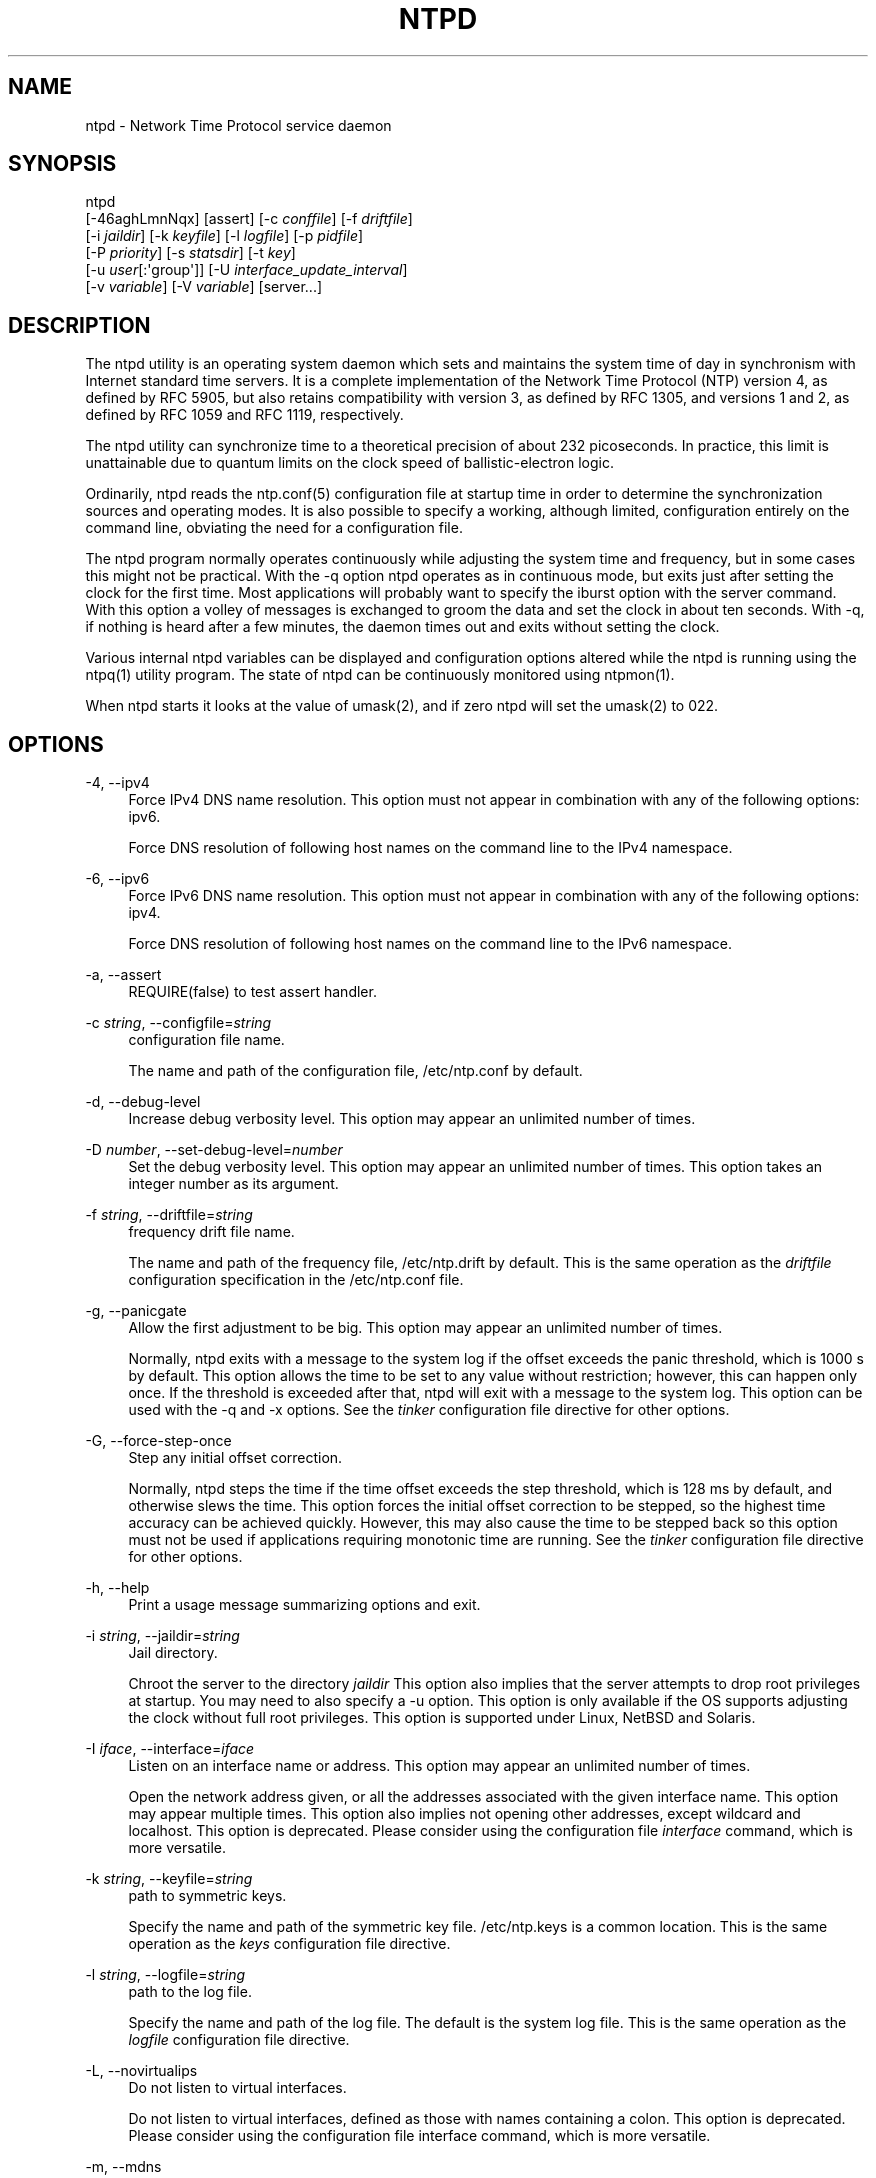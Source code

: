 '\" t
.\"     Title: ntpd
.\"    Author: [FIXME: author] [see http://docbook.sf.net/el/author]
.\" Generator: DocBook XSL Stylesheets v1.78.1 <http://docbook.sf.net/>
.\"      Date: 03/15/2018
.\"    Manual: NTPsec
.\"    Source: NTPsec 1.1.0
.\"  Language: English
.\"
.TH "NTPD" "8" "03/15/2018" "NTPsec 1\&.1\&.0" "NTPsec"
.\" -----------------------------------------------------------------
.\" * Define some portability stuff
.\" -----------------------------------------------------------------
.\" ~~~~~~~~~~~~~~~~~~~~~~~~~~~~~~~~~~~~~~~~~~~~~~~~~~~~~~~~~~~~~~~~~
.\" http://bugs.debian.org/507673
.\" http://lists.gnu.org/archive/html/groff/2009-02/msg00013.html
.\" ~~~~~~~~~~~~~~~~~~~~~~~~~~~~~~~~~~~~~~~~~~~~~~~~~~~~~~~~~~~~~~~~~
.ie \n(.g .ds Aq \(aq
.el       .ds Aq '
.\" -----------------------------------------------------------------
.\" * set default formatting
.\" -----------------------------------------------------------------
.\" disable hyphenation
.nh
.\" disable justification (adjust text to left margin only)
.ad l
.\" -----------------------------------------------------------------
.\" * MAIN CONTENT STARTS HERE *
.\" -----------------------------------------------------------------
.SH "NAME"
ntpd \- Network Time Protocol service daemon
.SH "SYNOPSIS"
.sp
.nf
ntpd
    [\-46aghLmnNqx] [assert] [\-c \fIconffile\fR] [\-f \fIdriftfile\fR]
    [\-i \fIjaildir\fR] [\-k \fIkeyfile\fR] [\-l \fIlogfile\fR] [\-p \fIpidfile\fR]
    [\-P \fIpriority\fR] [\-s \fIstatsdir\fR]  [\-t  \fIkey\fR]
    [\-u \fIuser\fR[:\*(Aqgroup\*(Aq]] [\-U \fIinterface_update_interval\fR]
    [\-v \fIvariable\fR] [\-V \fIvariable\fR] [server\&...]
.fi
.SH "DESCRIPTION"
.sp
The ntpd utility is an operating system daemon which sets and maintains the system time of day in synchronism with Internet standard time servers\&. It is a complete implementation of the Network Time Protocol (NTP) version 4, as defined by RFC 5905, but also retains compatibility with version 3, as defined by RFC 1305, and versions 1 and 2, as defined by RFC 1059 and RFC 1119, respectively\&.
.sp
The ntpd utility can synchronize time to a theoretical precision of about 232 picoseconds\&. In practice, this limit is unattainable due to quantum limits on the clock speed of ballistic\-electron logic\&.
.sp
Ordinarily, ntpd reads the ntp\&.conf(5) configuration file at startup time in order to determine the synchronization sources and operating modes\&. It is also possible to specify a working, although limited, configuration entirely on the command line, obviating the need for a configuration file\&.
.sp
The ntpd program normally operates continuously while adjusting the system time and frequency, but in some cases this might not be practical\&. With the \-q option ntpd operates as in continuous mode, but exits just after setting the clock for the first time\&. Most applications will probably want to specify the iburst option with the server command\&. With this option a volley of messages is exchanged to groom the data and set the clock in about ten seconds\&. With \-q, if nothing is heard after a few minutes, the daemon times out and exits without setting the clock\&.
.sp
Various internal ntpd variables can be displayed and configuration options altered while the ntpd is running using the ntpq(1) utility program\&. The state of ntpd can be continuously monitored using ntpmon(1)\&.
.sp
When ntpd starts it looks at the value of umask(2), and if zero ntpd will set the umask(2) to 022\&.
.SH "OPTIONS"
.PP
\-4, \-\-ipv4
.RS 4
Force IPv4 DNS name resolution\&. This option must not appear in combination with any of the following options: ipv6\&.
.sp
Force DNS resolution of following host names on the command line to the IPv4 namespace\&.
.RE
.PP
\-6, \-\-ipv6
.RS 4
Force IPv6 DNS name resolution\&. This option must not appear in combination with any of the following options: ipv4\&.
.sp
Force DNS resolution of following host names on the command line to the IPv6 namespace\&.
.RE
.PP
\-a, \-\-assert
.RS 4
REQUIRE(false) to test assert handler\&.
.RE
.PP
\-c \fIstring\fR, \-\-configfile=\fIstring\fR
.RS 4
configuration file name\&.
.sp
The name and path of the configuration file,
/etc/ntp\&.conf
by default\&.
.RE
.PP
\-d, \-\-debug\-level
.RS 4
Increase debug verbosity level\&. This option may appear an unlimited number of times\&.
.RE
.PP
\-D \fInumber\fR, \-\-set\-debug\-level=\fInumber\fR
.RS 4
Set the debug verbosity level\&. This option may appear an unlimited number of times\&. This option takes an integer number as its argument\&.
.RE
.PP
\-f \fIstring\fR, \-\-driftfile=\fIstring\fR
.RS 4
frequency drift file name\&.
.sp
The name and path of the frequency file,
/etc/ntp\&.drift
by default\&. This is the same operation as the
\fIdriftfile\fR
configuration specification in the
/etc/ntp\&.conf
file\&.
.RE
.PP
\-g, \-\-panicgate
.RS 4
Allow the first adjustment to be big\&. This option may appear an unlimited number of times\&.
.sp
Normally,
ntpd
exits with a message to the system log if the offset exceeds the panic threshold, which is 1000 s by default\&. This option allows the time to be set to any value without restriction; however, this can happen only once\&. If the threshold is exceeded after that,
ntpd
will exit with a message to the system log\&. This option can be used with the
\-q
and
\-x
options\&. See the
\fItinker\fR
configuration file directive for other options\&.
.RE
.PP
\-G, \-\-force\-step\-once
.RS 4
Step any initial offset correction\&.
.sp
Normally,
ntpd
steps the time if the time offset exceeds the step threshold, which is 128 ms by default, and otherwise slews the time\&. This option forces the initial offset correction to be stepped, so the highest time accuracy can be achieved quickly\&. However, this may also cause the time to be stepped back so this option must not be used if applications requiring monotonic time are running\&. See the
\fItinker\fR
configuration file directive for other options\&.
.RE
.PP
\-h, \-\-help
.RS 4
Print a usage message summarizing options and exit\&.
.RE
.PP
\-i \fIstring\fR, \-\-jaildir=\fIstring\fR
.RS 4
Jail directory\&.
.sp
Chroot the server to the directory
\fIjaildir\fR
This option also implies that the server attempts to drop root privileges at startup\&. You may need to also specify a
\-u
option\&. This option is only available if the OS supports adjusting the clock without full root privileges\&. This option is supported under Linux, NetBSD and Solaris\&.
.RE
.PP
\-I \fIiface\fR, \-\-interface=\fIiface\fR
.RS 4
Listen on an interface name or address\&. This option may appear an unlimited number of times\&.
.sp
Open the network address given, or all the addresses associated with the given interface name\&. This option may appear multiple times\&. This option also implies not opening other addresses, except wildcard and localhost\&. This option is deprecated\&. Please consider using the configuration file
\fIinterface\fR
command, which is more versatile\&.
.RE
.PP
\-k \fIstring\fR, \-\-keyfile=\fIstring\fR
.RS 4
path to symmetric keys\&.
.sp
Specify the name and path of the symmetric key file\&.
/etc/ntp\&.keys
is a common location\&. This is the same operation as the
\fIkeys\fR
configuration file directive\&.
.RE
.PP
\-l \fIstring\fR, \-\-logfile=\fIstring\fR
.RS 4
path to the log file\&.
.sp
Specify the name and path of the log file\&. The default is the system log file\&. This is the same operation as the
\fIlogfile\fR
configuration file directive\&.
.RE
.PP
\-L, \-\-novirtualips
.RS 4
Do not listen to virtual interfaces\&.
.sp
Do not listen to virtual interfaces, defined as those with names containing a colon\&. This option is deprecated\&. Please consider using the configuration file
interface
command, which is more versatile\&.
.RE
.PP
\-m, \-\-mdns
.RS 4
Register with mDNS as a NTP server\&.
.sp
Registers as an NTP server with the local mDNS server which allows the server to be discovered via mDNS client lookup\&.
.RE
.PP
\-n, \-\-nofork
.RS 4
Do not fork\&. This option must not appear in combination with any of the following options: wait\-sync\&.
.RE
.PP
\-N, \-\-nice
.RS 4
Run at high priority\&.
.sp
To the extent permitted by the operating system, run
ntpd
at the highest priority\&.
.RE
.PP
\-p \fIstring\fR, \-\-pidfile=\fIstring\fR
.RS 4
path to the PID file\&.
.sp
Specify the name and path of the file used to record
ntpd\*(Aqs process ID\&. This is the same operation as the
\fIpidfile\fR
configuration file directive\&.
.RE
.PP
\-P \fInumber\fR, \-\-priority=\fInumber\fR
.RS 4
Process priority\&. This option takes an integer number as its argument\&.
.sp
To the extent permitted by the operating system, run
ntpd
at the specified
\fIsched_setscheduler(SCHED_FIFO)\fR
priority\&.
.RE
.PP
\-q, \-\-quit
.RS 4
Set the time and quit\&. This option must not appear in combination with wait\-sync\&.
.sp
ntpd
will not daemonize and will exit after the clock is first synchronized\&. This behavior mimics that of the old
\fIntpdate\fR
program, which has been replaced with a shell script\&. The
\-g
and
\-x
options can be used with this option\&. Note: The kernel time discipline is disabled with this option\&.
.RE
.PP
\-s \fIstring\fR, \-\-statsdir=\fIstring\fR
.RS 4
Statistics file location\&.
.sp
Specify the directory path for files created by the statistics facility\&. This is the same operation as the
\fIstatsdir\fR
configuration file directive\&.
.RE
.PP
\-t \fItkey\fR, \-\-trustedkey=\fItkey\fR
.RS 4
Trusted key number\&. This option may appear an unlimited number of times\&.
.sp
Add the specified key number to the trusted key list\&.
.RE
.PP
\-u \fIstring\fR, \-\-user=\fIstring\fR
.RS 4
Run as userid (or userid:groupid)\&.
.sp
Specify a user, and optionally a group, to switch to\&. The user and group may be specified by name or numeric id\&. If no group is specified, then the default group for userid is used\&. This option is only available if the OS supports adjusting the clock without full root privileges\&. This option is supported under Linux, NetBSD, Solaris and other OS\&.
.RE
.PP
\-U \fInumber\fR, \-\-updateinterval=\fInumber\fR
.RS 4
interval in seconds between scans for new or dropped interfaces\&. This option takes an integer number as its argument\&.
.sp
Give the time in seconds between two scans for new or dropped interfaces\&. For systems with routing socket support the scans will be performed shortly after the interface change has been detected by the system\&. Use 0 to disable scanning\&. 60 seconds is the minimum time between scans\&.
.RE
.PP
\-w \fInumber\fR, \-\-wait\-sync=\fInumber\fR
.RS 4
Seconds to wait for first clock sync\&. This option must not appear in combination with any of the following options: nofork, quit\&. This option takes an integer number as its argument\&.
.sp
If greater than zero, alters
ntpd\*(Aqs behavior when forking to daemonize\&. Instead of exiting with status 0 immediately after the fork, the parent waits up to the specified number of seconds for the child to first synchronize the clock\&. The exit status is zero (success) if the clock was synchronized, otherwise it is ETIMEDOUT\&. This provides the option for a script starting
ntpd
to easily wait for the first set of the clock before proceeding\&.
.RE
.PP
\-x, \-\-slew
.RS 4
Slew up to 600 seconds\&.
.sp
Normally, the time is slewed if the offset is less than the step threshold, which is 128 ms by default, and stepped if above the threshold\&. This option sets the threshold to 600 s, which is well within the accuracy window to set the clock manually\&. Note: Since the slew rate of typical Unix kernels is limited to 0\&.5 ms/s, each second of adjustment requires an amortization interval of 2000 s\&. Thus, an adjustment as much as 600 s will take almost 14 days to complete\&. This option can be used with the
\-g
and
\-q
options\&. See the
\fItinker\fR
configuration file directive for other options\&. Note: The kernel time discipline is disabled with this option\&.
.RE
.PP
\-z \fInvar\fR, \-\-var=\fInvar\fR
.RS 4
make ARG an ntp variable (RW)\&. This option may appear an unlimited number of times\&.
.RE
.PP
\-Z \fInvar\fR, \-\-dvar=\fIndvar\fR
.RS 4
make ARG an ntp variable (RW|DEF)\&. This option may appear an unlimited number of times\&.
.RE
.PP
\-V, \-\-version
.RS 4
Output version of program and exit\&.
.RE
.sp
Any arguments given after options are interpreted as server addresses or hostnames, with the \fIiburst\fR option implied\&. Associations with these are formed before any associations implied by the configuration file\&.
.SH "USAGE"
.SS "How NTP Operates"
.sp
The ntpd utility operates by exchanging messages with one or more configured servers over a range of designated poll intervals\&. When started, whether for the first or subsequent times, the program requires several exchanges from the majority of these servers so the signal processing and mitigation algorithms can accumulate and groom the data and set the clock\&. In order to protect the network from bursts, the initial poll interval for each server is delayed an interval randomized over a few seconds\&. At the default initial poll interval of 64s, several minutes can elapse before the clock is set\&. This initial delay to set the clock can be safely and dramatically reduced using the \fIiburst\fR keyword with the \fIserver\fR configuration command, as described in ntp\&.conf(5)\&.
.sp
Most operating systems and hardware of today incorporate a time\-of\-year (TOY) chip to maintain the time during periods when the power is off\&. When the machine is booted, the chip is used to initialize the operating system time\&. After the machine has synchronized to a NTP server, the operating system corrects the chip from time to time\&. In the default case, if ntpd detects that the time on the host is more than 1000s from the server time, ntpd assumes something must be terribly wrong and the only reliable action is for the operator to intervene and set the clock by hand\&. (Reasons for this include there is no TOY chip, or its battery is dead, or that the TOY chip is just of poor quality\&.) This causes ntpd to exit with a panic message to the system log\&. The \-g option overrides this check and the clock will be set to the server time regardless of the chip time (up to 68 years in the past or future \(em this is a limitation of the NTPv4 protocol)\&. However, and to protect against broken hardware, such as when the CMOS battery fails or the clock counter becomes defective, once the clock has been set an error greater than 1000s will cause ntpd to exit anyway\&.
.sp
Under ordinary conditions, ntpd adjusts the clock in small steps so that the timescale is effectively continuous and without discontinuities\&. Under conditions of extreme network congestion, the roundtrip delay jitter can exceed three seconds and the synchronization distance, which is equal to one\-half the roundtrip delay plus error budget terms, can become very large\&. The ntpd algorithms discard sample offsets exceeding 128 ms, unless the interval during which no sample offset is less than 128 ms exceeds 900s\&. The first sample after that, no matter what the offset, steps the clock to the indicated time\&. In practice this reduces the false alarm rate where the clock is stepped in error to a vanishingly low incidence\&.
.sp
As the result of this behavior, once the clock has been set it very rarely strays more than 128 ms even under extreme cases of network path congestion and jitter\&. Sometimes, in particular when ntpd is first started without a valid drift file on a system with a large intrinsic drift the error might grow to exceed 128 ms, which would cause the clock to be set backwards if the local clock time is more than 128 ms in the future relative to the server\&. In some applications, this behavior may be unacceptable\&. There are several solutions, however\&. If the \-x option is included on the command line, the clock will never be stepped and only slew corrections will be used\&. But this choice comes with a cost that should be carefully explored before deciding to use the \-x option\&. The maximum slew rate possible is limited to 500 parts\-per\-million (PPM) as a consequence of the correctness principles on which the NTP protocol and algorithm design are based\&. As a result, the local clock can take a long time to converge to an acceptable offset, about 2,000 s for each second the clock is outside the acceptable range\&. During this interval the local clock will not be consistent with any other network clock and the system cannot be used for distributed applications that require correctly synchronized network time\&.
.sp
In spite of the above precautions, sometimes when large frequency errors are present the resulting time offsets stray outside the 128\-ms range and an eventual step or slew time correction is required\&. If following such a correction the frequency error is so large that the first sample is outside the acceptable range, ntpd enters the same state as when the \fIntp\&.drift\fR file is not present\&. The intent of this behavior is to quickly correct the frequency and restore operation to the normal tracking mode\&. In the most extreme cases (the host \fItime\&.ien\&.it\fR comes to mind), there may be occasional step/slew corrections and subsequent frequency corrections\&. It helps in these cases to use the \fIburst\fR keyword when configuring the server, but ONLY when you have permission to do so from the owner of the target host\&.
.sp
Finally, in the past many startup scripts would run a separate utility to get the system clock close to correct before starting ntpd(8), but this was never more than a mediocre hack and is no longer needed\&. If you are following the instructions in the section called \(lqStarting NTP (Best Current Practice)\(rq and you still need to set the system time before starting ntpd, please open a bug report and document what is going on, and then look at using ntpdig(1)\&.
.sp
There is a way to start ntpd(8) that often addresses all of the problems mentioned above\&.
.SS "Starting NTP (Best Current Practice)"
.sp
First, use the \fIiburst\fR option on your \fIserver\fR and \fIpool\fR entries\&.
.sp
If you can also keep a good \fIntp\&.drift\fR file then ntpd(8) will effectively "warm\-start" and your system\(cqs clock will be stable in under 11 seconds\*(Aq time\&.
.sp
As soon as possible in the startup sequence, start ntpd(8) with at least the \-g and perhaps the \-N options\&. Then, start the rest of your "normal" processes\&. This will give ntpd(8) as much time as possible to get the system\(cqs clock synchronized and stable\&.
.sp
Finally, if you have processes like \fIdovecot\fR or database servers that require monotonically\-increasing time, run ntpwait(8) as late as possible in the boot sequence (perhaps with the \-v flag) and after ntpwait(8) exits successfully it is as safe as it will ever be to start any process that require stable time\&.
.SS "Frequency Discipline"
.sp
The ntpd behavior at startup depends on whether the frequency file, usually \fIntp\&.drift\fR, exists\&. This file contains the latest estimate of clock frequency error\&. When the ntpd is started and the file does not exist, the ntpd enters a special mode designed to quickly adapt to the particular system clock oscillator time and frequency error\&. This takes approximately 15 minutes, after which the time and frequency are set to nominal values and the ntpd enters normal mode, where the time and frequency are continuously tracked relative to the server\&. After one hour the frequency file is created and the current frequency offset written to it\&. When the ntpd is started and the file does exist, the ntpd frequency is initialized from the file and enters normal mode immediately\&. After that the current frequency offset is written to the file at hourly intervals\&.
.SS "Operating Modes"
.sp
ntpd normally operates continuously while monitoring for small changes in frequency and trimming the clock for the ultimate precision\&. However, it can operate in a one\-time mode where the time is set from an external server and frequency is set from a previously recorded frequency file\&.
.sp
By default, ntpd runs in continuous mode where each of possibly several external servers is polled at intervals determined by an intricate state machine\&. The state machine measures the incidental roundtrip delay jitter and oscillator frequency wander and determines the best poll interval using a heuristic algorithm\&. Ordinarily, and in most operating environments, the state machine will start with 64s intervals and eventually increase in steps to 1024s\&. A small amount of random variation is introduced in order to avoid bunching at the servers\&. In addition, should a server become unreachable for some time, the poll interval is increased in steps to 1024s in order to reduce network overhead\&.
.sp
In some cases it may not be practical for ntpd to run continuously\&. The \-q option is provided to support running ntpd periodically from a cron(8) job\&. Setting this option will cause ntpd to exit just after setting the clock for the first time\&. The procedure for initially setting the clock is the same as in continuous mode; most applications will probably want to specify the \fIiburst\fR keyword with the \fIserver\fR configuration command\&. With this keyword a volley of messages are exchanged to groom the data and the clock is set in about 10 sec\&. If nothing is heard after a couple of minutes, the daemon times out and exits\&.
.sp
When kernel support is available to discipline the clock frequency, which is the case for stock Solaris, Linux and FreeBSD, a useful feature is available to discipline the clock frequency\&. First, ntpd is run in continuous mode with selected servers in order to measure and record the intrinsic clock frequency offset in the frequency file\&. It may take some hours for the frequency and offset to settle down\&. Then the ntpd is stopped and run in one\-time mode as required\&. At each startup, the frequency is read from the file and initializes the kernel frequency\&.
.SS "Poll Interval Control"
.sp
This version of NTP includes an intricate state machine to reduce the network load while maintaining a quality of synchronization consistent with the observed jitter and wander\&. There are a number of ways to tailor the operation in order enhance accuracy by reducing the interval or to reduce network overhead by increasing it\&. However, the user is advised to carefully consider the consequences of changing the poll adjustment range from the default minimum of 64 s to the default maximum of 1,024 s\&. The default minimum can be changed with the \fItinker\fR \fIminpoll\fR command to a value not less than 16 s\&. This value is used for all configured associations, unless overridden by the \fIminpoll\fR option on the configuration command\&. Note that most device drivers will not operate properly if the poll interval is less than 64 s and that the broadcast server and manycast client associations will also use the default, unless overridden\&.
.sp
In some cases involving dial up or toll services, it may be useful to increase the minimum interval to a few tens of minutes and maximum interval to a day or so\&. Under normal operation conditions, once the clock discipline loop has stabilized the interval will be increased in steps from the minimum to the maximum\&. However, this assumes the intrinsic clock frequency error is small enough for the discipline loop correct it\&. The capture range of the loop is 500 PPM at an interval of 64s decreasing by a factor of two for each doubling of interval\&. At a minimum of 1,024 s, for example, the capture range is only 31 PPM\&. If the intrinsic error is greater than this, the drift file \fIntp\&.drift\fR will have to be specially tailored to reduce the residual error below this limit\&. Once this is done, the drift file is automatically updated once per hour and is available to initialize the frequency on subsequent daemon restarts\&.
.SS "The huff\-n\*(Aq\-puff Filter"
.sp
In scenarios where a considerable amount of data are to be downloaded or uploaded over telephone modems, timekeeping quality can be seriously degraded\&. This occurs because the differential delays on the two directions of transmission can be quite large\&. In many cases the apparent time errors are so large as to exceed the step threshold and a step correction can occur during and after the data transfer is in progress\&.
.sp
The huff\-n\*(Aq\-puff filter is designed to correct the apparent time offset in these cases\&. It depends on knowledge of the propagation delay when no other traffic is present\&. In common scenarios this occurs during other than work hours\&. The filter maintains a shift register that remembers the minimum delay over the most recent interval measured usually in hours\&. Under conditions of severe delay, the filter corrects the apparent offset using the sign of the offset and the difference between the apparent delay and minimum delay\&. The name of the filter reflects the negative (huff) and positive (puff) correction, which depends on the sign of the offset\&.
.sp
The filter is activated by the \fItinker\fR command and \fIhuffpuff\fR keyword, as described in ntp\&.conf(5)\&.
.SH "FILES"
.TS
allbox tab(:);
ltB ltB ltB ltB.
T{
File
T}:T{
Default
T}:T{
Option
T}:T{
Option
T}
.T&
lt lt lt lt
lt lt lt lt
lt lt lt lt
lt lt lt lt
lt lt lt lt
lt lt lt lt
lt lt lt lt
lt lt lt lt
lt lt lt lt.
T{
.sp
configuration file
T}:T{
.sp
/etc/ntp\&.conf
T}:T{
.sp
\-c
T}:T{
.sp
conffile
T}
T{
.sp
configuration directory
T}:T{
.sp
/etc/ntp\&.d
T}:T{
.sp
\-c
T}:T{
.sp
conffile
T}
T{
.sp
frequency file
T}:T{
.sp
none
T}:T{
.sp
\-f
T}:T{
.sp
driftfile
T}
T{
.sp
leapseconds file
T}:T{
.sp
none
T}:T{
.sp
T}:T{
.sp
leapfile
T}
T{
.sp
process ID file
T}:T{
.sp
none
T}:T{
.sp
\-p
T}:T{
.sp
pidfile
T}
T{
.sp
log file
T}:T{
.sp
system log
T}:T{
.sp
\-l
T}:T{
.sp
logfile
T}
T{
.sp
include file
T}:T{
.sp
none
T}:T{
.sp
none
T}:T{
.sp
includefile
T}
T{
.sp
statistics path
T}:T{
.sp
/var/NTP
T}:T{
.sp
\-s
T}:T{
.sp
statsdir
T}
T{
.sp
keys file
T}:T{
.sp
none
T}:T{
.sp
\-k
T}:T{
.sp
keys
T}
.TE
.sp 1
.sp
Configuration files are parsed according to the following rules:
.sp
.RS 4
.ie n \{\
\h'-04' 1.\h'+01'\c
.\}
.el \{\
.sp -1
.IP "  1." 4.2
.\}
The plain config file (normally
/etc/ntp\&.conf
but the path can be overridden by the \-c option) is read first if it exists\&.
.RE
.sp
.RS 4
.ie n \{\
\h'-04' 2.\h'+01'\c
.\}
.el \{\
.sp -1
.IP "  2." 4.2
.\}
Then the configuration directory, if it exists, is scanned\&. Normally this directory is /etc/ntp\&.d, but if the \-c option is specified the /etc will be specified by the directory name of the \-c argument\&.
.RE
.sp
.RS 4
.ie n \{\
\h'-04' 3.\h'+01'\c
.\}
.el \{\
.sp -1
.IP "  3." 4.2
.\}
Each file beneath the configuration directory with the extension "\&.conf" is interpreted\&. Files are interpreted in ASCII sort order of their pathnames\&. Files with other extensions or no extensions are ignored\&.
.RE
.SH "SIGNALS"
.sp
SIGQUIT, SIGINT, and SIGTERM will cause ntpd to clean up and exit\&.
.sp
SIGHUP will reopen the log file if it has changed and check for a new leapseconds file if one was specified\&.
.sp
On most systems, you can send SIGHUP to ntpd with
.sp
.if n \{\
.RS 4
.\}
.nf
  # sigkill \-HUP ntpd
.fi
.if n \{\
.RE
.\}
.sp
If built with debugging enabled (waf configured with \-\-enable\-debug) SIGUSR1 will increase the debug level by 1 and SIGUSR2 will decrease it by 1\&. This may be helpful if you are running with \-n, either just to see the logging on your screen or with gdb\&.
.SH "BUGS"
.sp
The \fI\-V\fR option is not backward\-compatible with its use (as the equivalent of \-Z) in older versions\&.
.SH "STANDARDS"
.PP
RFC 1059
.RS 4
David L\&. Mills,
\fINetwork Time Protocol (Version 1)\fR, RFC 1059
.RE
.PP
RFC 1119
.RS 4
David L\&. Mills,
\fINetwork Time Protocol (Version 2)\fR, RFC 1119
.RE
.PP
RFC 1305
.RS 4
David L\&. Mills,
\fINetwork Time Protocol (Version 3)\fR, RFC 1305
.RE
.PP
RFC 5905
.RS 4
David L\&. Mills and J\&. Martin, Ed\&. and J\&. Burbank and W\&. Kasch,
\fINetwork Time Protocol Version 4: Protocol and Algorithms Specification\fR, RFC 5905
.RE
.PP
RFC 5907
.RS 4
H\&. Gerstung and C\&. Elliott and B\&. Haberman, Ed\&.,
\fIDefinitions of Managed Objects for Network Time Protocol Version 4: (NTPv4)\fR, RFC 5907
.RE
.PP
RFC 5908
.RS 4
R\&. Gayraud and B\&. Lourdelet,
\fINetwork Time Protocol (NTP) Server Option for DHCPv6\fR, RFC 5908
.RE
.SH "EXIT STATUS"
.sp
One of the following exit values will be returned:
.PP
0 (EXIT_SUCCESS)
.RS 4
Successful program execution\&.
.RE
.PP
1 (EXIT_FAILURE)
.RS 4
Execution failed \- examine system logfiles\&.
.RE
.SH "SEE ALSO"
.sp
ntp\&.conf(5), ntpq(1), ntpdig(1)\&.
